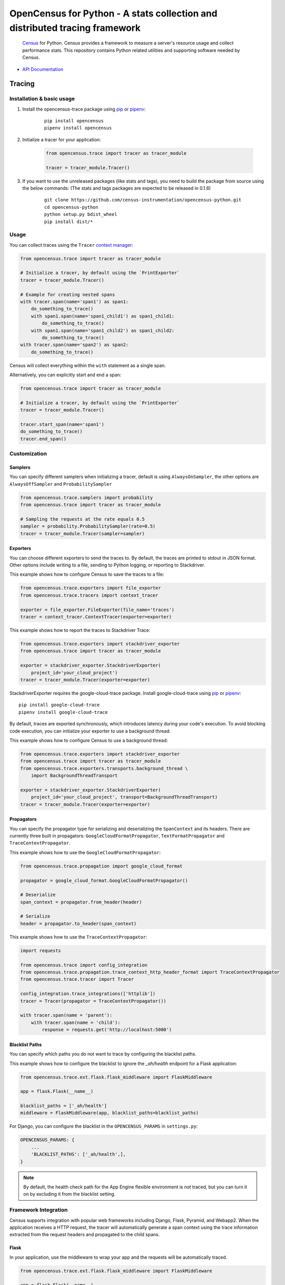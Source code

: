OpenCensus for Python - A stats collection and distributed tracing framework
============================================================================

    `Census`_ for Python. Census provides a framework to measure a server's resource
    usage and collect performance stats. This repository contains Python related
    utilities and supporting software needed by Census.

    .. _Census: https://github.com/census-instrumentation

|circleci|

.. |circleci| image:: https://circleci.com/gh/census-instrumentation/opencensus-python.svg?style=shield
   :target: https://circleci.com/gh/census-instrumentation/opencensus-python

-  `API Documentation`_

.. _API Documentation: https://opencensus.io/api/python/trace/usage.html

--------
 Tracing
--------

Installation & basic usage
--------------------------

1. Install the opencensus-trace package using `pip`_ or `pipenv`_:

    ::

        pip install opencensus
        pipenv install opencensus

2. Initialize a tracer for your application:

    .. code:: python

        from opencensus.trace import tracer as tracer_module

        tracer = tracer_module.Tracer()

    .. _pip: https://pip.pypa.io
    .. _pipenv: https://docs.pipenv.org/

3. If you want to use the unreleased packages (like stats and tags), you need to build the package from source using the below commands: (The stats and tags packages are expected to be released in 0.1.6)

    ::

        git clone https://github.com/census-instrumentation/opencensus-python.git
        cd opencensus-python
        python setup.py bdist_wheel
        pip install dist/*

Usage
-----

You can collect traces using the ``Tracer`` `context manager`_:

.. code:: python

    from opencensus.trace import tracer as tracer_module

    # Initialize a tracer, by default using the `PrintExporter`
    tracer = tracer_module.Tracer()

    # Example for creating nested spans
    with tracer.span(name='span1') as span1:
        do_something_to_trace()
        with span1.span(name='span1_child1') as span1_child1:
            do_something_to_trace()
        with span1.span(name='span1_child2') as span1_child2:
            do_something_to_trace()
    with tracer.span(name='span2') as span2:
        do_something_to_trace()

Census will collect everything within the ``with`` statement as a single span.

Alternatively, you can explicitly start and end a span:

.. code:: python

    from opencensus.trace import tracer as tracer_module

    # Initialize a tracer, by default using the `PrintExporter`
    tracer = tracer_module.Tracer()

    tracer.start_span(name='span1')
    do_something_to_trace()
    tracer.end_span()


.. _context manager: https://docs.python.org/3/reference/datamodel.html#context-managers


Customization
-------------

Samplers
~~~~~~~~

You can specify different samplers when initializing a tracer, default
is using ``AlwaysOnSampler``, the other options are ``AlwaysOffSampler``
and ``ProbabilitySampler``

.. code:: python

    from opencensus.trace.samplers import probability
    from opencensus.trace import tracer as tracer_module

    # Sampling the requests at the rate equals 0.5
    sampler = probability.ProbabilitySampler(rate=0.5)
    tracer = tracer_module.Tracer(sampler=sampler)

Exporters
~~~~~~~~~

You can choose different exporters to send the traces to. By default,
the traces are printed to stdout in JSON format. Other options include
writing to a file, sending to Python logging, or reporting to
Stackdriver.

This example shows how to configure Census to save the traces to a
file:

.. code:: python

    from opencensus.trace.exporters import file_exporter
    from opencensus.trace.tracers import context_tracer

    exporter = file_exporter.FileExporter(file_name='traces')
    tracer = context_tracer.ContextTracer(exporter=exporter)

This example shows how to report the traces to Stackdriver Trace:

.. code:: python

    from opencensus.trace.exporters import stackdriver_exporter
    from opencensus.trace import tracer as tracer_module

    exporter = stackdriver_exporter.StackdriverExporter(
        project_id='your_cloud_project')
    tracer = tracer_module.Tracer(exporter=exporter)

StackdriverExporter requires the google-cloud-trace package. Install
google-cloud-trace using `pip`_ or `pipenv`_:

::

    pip install google-cloud-trace
    pipenv install google-cloud-trace

By default, traces are exported synchronously, which introduces latency during
your code's execution. To avoid blocking code execution, you can initialize
your exporter to use a background thread.

This example shows how to configure Census to use a background thread:

.. code:: python

    from opencensus.trace.exporters import stackdriver_exporter
    from opencensus.trace import tracer as tracer_module
    from opencensus.trace.exporters.transports.background_thread \
        import BackgroundThreadTransport

    exporter = stackdriver_exporter.StackdriverExporter(
        project_id='your_cloud_project', transport=BackgroundThreadTransport)
    tracer = tracer_module.Tracer(exporter=exporter)

Propagators
~~~~~~~~~~~

You can specify the propagator type for serializing and deserializing the
``SpanContext`` and its headers. There are currently three built in propagators:
``GoogleCloudFormatPropagator``, ``TextFormatPropagator`` and ``TraceContextPropagator``.

This example shows how to use the ``GoogleCloudFormatPropagator``:

.. code:: python

    from opencensus.trace.propagation import google_cloud_format

    propagator = google_cloud_format.GoogleCloudFormatPropagator()

    # Deserialize
    span_context = propagator.from_header(header)

    # Serialize
    header = propagator.to_header(span_context)

This example shows how to use the ``TraceContextPropagator``:

.. code:: python

    import requests

    from opencensus.trace import config_integration
    from opencensus.trace.propagation.trace_context_http_header_format import TraceContextPropagator
    from opencensus.trace.tracer import Tracer

    config_integration.trace_integrations(['httplib'])
    tracer = Tracer(propagator = TraceContextPropagator())

    with tracer.span(name = 'parent'):
        with tracer.span(name = 'child'):
            response = requests.get('http://localhost:5000')

Blacklist Paths
~~~~~~~~~~~~~~~

You can specify which paths you do not want to trace by configuring the
blacklist paths.

This example shows how to configure the blacklist to ignore the `_ah/health` endpoint
for a Flask application:

.. code:: python

    from opencensus.trace.ext.flask.flask_middleware import FlaskMiddleware

    app = flask.Flask(__name__)

    blacklist_paths = ['_ah/health']
    middleware = FlaskMiddleware(app, blacklist_paths=blacklist_paths)

For Django, you can configure the blacklist in the ``OPENCENSUS_PARAMS`` in ``settings.py``:

.. code:: python

    OPENCENSUS_PARAMS: {
        ...
        'BLACKLIST_PATHS': ['_ah/health',],
    }


.. note:: By default, the health check path for the App Engine flexible environment is not traced,
    but you can turn it on by excluding it from the blacklist setting.

Framework Integration
---------------------

Census supports integration with popular web frameworks including
Django, Flask, Pyramid, and Webapp2. When the application receives a HTTP request,
the tracer will automatically generate a span context using the trace
information extracted from the request headers and propagated to the
child spans.

Flask
~~~~~

In your application, use the middleware to wrap your app and the
requests will be automatically traced.

.. code:: python

    from opencensus.trace.ext.flask.flask_middleware import FlaskMiddleware

    app = flask.Flask(__name__)

    # You can also specify the sampler, exporter, propagator in the middleware,
    # default is using `AlwaysOnSampler` as sampler, `PrintExporter` as exporter,
    # `GoogleCloudFormatPropagator` as propagator.
    middleware = FlaskMiddleware(app)

Django
~~~~~~

For tracing Django requests, you will need to add the following line to
the ``MIDDLEWARE_CLASSES`` section in the Django ``settings.py`` file.

.. code:: python

    MIDDLEWARE_CLASSES = [
        ...
        'opencensus.trace.ext.django.middleware.OpencensusMiddleware',
    ]

And add this line to the ``INSTALLED_APPS`` section:

.. code:: python

    INSTALLED_APPS = [
        ...
        'opencensus.trace.ext.django',
    ]

You can configure the sampler, exporter, propagator using the ``OPENCENSUS_TRACE`` setting in
``settings.py``:

.. code:: python

    OPENCENSUS_TRACE = {
        'SAMPLER': 'opencensus.trace.samplers.probability.ProbabilitySampler',
        'EXPORTER': 'opencensus.trace.exporters.print_exporter.PrintExporter',
        'PROPAGATOR': 'opencensus.trace.propagation.google_cloud_format.'
                      'GoogleCloudFormatPropagator',
    }

You can configure the sampling rate and other parameters using the ``OPENCENSUS_TRACE_PARAMS``
setting in ``settings.py``:

.. code:: python

    OPENCENSUS_TRACE_PARAMS = {
        'BLACKLIST_PATHS': ['/_ah/health'],
        'GCP_EXPORTER_PROJECT': None,
        'SAMPLING_RATE': 0.5,
        'SERVICE_NAME': 'my_service',
        'ZIPKIN_EXPORTER_HOST_NAME': 'localhost',
        'ZIPKIN_EXPORTER_PORT': 9411,
        'ZIPKIN_EXPORTER_PROTOCOL': 'http',
    }


Pyramid
~~~~~~~

In your application, add the pyramid tween and your requests will be
traced.

.. code:: python

    def main(global_config, **settings):
        config = Configurator(settings=settings)

        config.add_tween('opencensus.trace.ext.pyramid'
                         '.pyramid_middleware.OpenCensusTweenFactory')

To configure the sampler, exporter, and propagator, pass the instances
into the pyramid settings

.. code:: python

    from opencensus.trace.exporters import print_exporter
    from opencensus.trace.propagation import google_cloud_format
    from opencensus.trace.samplers import probability

    settings = {}
    settings['OPENCENSUS_TRACE'] = {
        'EXPORTER': print_exporter.PrintExporter(),
        'SAMPLER': probability.ProbabilitySampler(rate=0.5),
        'PROPAGATOR': google_cloud_format.GoogleCloudFormatPropagator(),
    }

    config = Configurator(settings=settings)

gRPC Integration
----------------

OpenCensus provides the implementation of interceptors for both the client side
and server side to instrument the gRPC requests and responses. The client
interceptors are used to create a decorated channel that intercepts client
gRPC calls and server interceptors act as decorators over handlers.

gRPC interceptor is a new feature in the grpcio1.8.0 release, please upgrade
your grpcio to the latest version to use this feature.

For sample usage, please refer to the hello world example in the examples
directory.

More information about the gRPC interceptors please see the `proposal`_.

.. _proposal: https://github.com/mehrdada/proposal/blob/python-interceptors/L13-Python-Interceptors.md

Service Integration
-------------------

Opencensus supports integration with various popular outbound services such as
SQL packages, Requests and Google Cloud client libraries. To enable integration
services to census:	you will need to pass the list of services to census:

.. code:: python

    from opencensus.trace import config_integration
    from opencensus.trace import tracer as tracer_module

    import mysql.connector

    # Trace both mysql-connection and psycopg2
    integration = ['mysql', 'postgresql']

    config_integration.trace_integrations(integration)


MySQL
~~~~~

The integration with MySQL supports the `mysql-connector`_ library and is specified
to ``trace_integrations`` using ``'mysql'``.

.. _mysql-connector: https://pypi.org/project/mysql-connector

PostgreSQL
~~~~~~~~~~

The integration with PostgreSQL supports the `psycopg2`_ library and is specified
to ``trace_integrations`` using ``'postgresql'``.

.. _psycopg2: https://pypi.org/project/psycopg2


SQLAlchemy
~~~~~~~~~~

You can trace usage of the `sqlalchemy package`_, regardless of the underlying
database, by specifying ``'sqlalchemy'`` to ``trace_integrations``.

.. _SQLAlchemy package: https://pypi.org/project/SQLAlchemy

.. note:: If you enable tracing of SQLAlchemy as well as the underlying database
    driver, you will get duplicate spans. Instead, just trace SQLAlchemy.

Requests
~~~~~~~~

Census can trace HTTP requests made with the `Requests package`_. The request URL,
method, and status will be collected.

You can enable Requests integration by specifying ``'requests'`` to ``trace_integrations``.

.. _Requests package: https://pypi.python.org/pypi/requests

Google Cloud Client Libraries
~~~~~~~~~~~~~~~~~~~~~~~~~~~~~

Census can trace HTTP and gRPC requests made with the `Cloud client libraries`_.
The request URL, method, and status will be collected.

You can enable Google Cloud client libraries integration by specifying ``'google_cloud_clientlibs'`` to ``trace_integrations``.

.. _Cloud client libraries: https://github.com/GoogleCloudPlatform/google-cloud-python#google-cloud-python-client

Threading
~~~~~~~~~

Census can propagate trace across threads when using the Threading package.

You can enable Requests integration by specifying ``'threading'`` to ``trace_integrations``.

------
 Stats
------

Stackdriver Stats
-----------------

The OpenCensus Stackdriver Stats Exporter allows users
to export metrics to Stackdriver Monitoring.
The API of this project is still evolving.
The use of vendoring or a dependency management tool is recommended.

.. _Stackdriver: https://app.google.stackdriver.com/metrics-explorer

Stackdriver Exporter Usage
~~~~~~~~~~~~~~~~~~~~~~~~~~~~

Stackdriver Import
************************

    .. code:: python

        from opencensus.stats.exporters import stackdriver_exporter as stackdriver
        from opencensus.stats import stats as stats_module

Stackdriver Prerequisites
**************************

- OpenCensus Python libraries require Python 2.7 or later.
- Google Cloud Platform account and project.
- Google Stackdriver Monitoring enabled on your project (Need help? `Click here`_).

.. _Click here: https://opencensus.io/codelabs/stackdriver

Register the Stackdriver exporter
**********************************

    .. code:: python

        stats = stats_module.Stats()
        view_manager = stats.view_manager

        exporter = stackdriver.new_stats_exporter(stackdriver.Options(project_id="<id_value>"))
        view_manager.register_exporter(exporter)
        ...


Stackdriver Code Reference
******************************

In the *examples* folder, you can find all the necessary steps to get the exporter, register a view, put tags on the measure, and see the values against the Stackdriver monitoring tool once you have defined the *project_id*.

For further details for the Stackdriver implementation, see the file *stackdriver_exporter.py*.

+----------------------------------------------------+-------------------------------------+
| Path & File                                        | Short Description                   |
+====================================================+=====================================+
| examples/stats/exporter/stackdriver.py             | End to end example                  |
+----------------------------------------------------+-------------------------------------+
| opencensus/stats/exporters/stackdriver_exporter.py | Stats implementation for Stackdriver|
+----------------------------------------------------+-------------------------------------+

Prometheus Stats
-----------------

The OpenCensus `Prometheus`_ Stats Exporter allows users
to export metrics to Prometheus monitoring solution.
The API of this project is still evolving.
The use of vendoring or a dependency management tool is recommended.

.. _Prometheus: https://prometheus.io/

Prometheus Exporter Usage
~~~~~~~~~~~~~~~~~~~~~~~~~~~~~~

Prometheus Import
********************

    .. code:: python

        from opencensus.stats.exporters import prometheus_exporter as prometheus
        from opencensus.stats import stats as stats_module

Prometheus Prerequisites
***************************

- OpenCensus Python libraries require Python 2.7 or later.
- Prometheus up and running.

Register the Prometheus exporter
***********************************

    .. code:: python

        stats = stats_module.Stats()
        view_manager = stats.view_manager

        exporter = prometheus.new_stats_exporter(prometheus.Options(namespace="<namespace>"))
        view_manager.register_exporter(exporter)
        ...


Prometheus Code Reference
***************************

In the *examples* folder, you can find all the necessary steps to get the exporter, register a view, put tags on the measure, and see the values against the Prometheus monitoring tool.

For further details for the Prometheus implementation, see the file *prometheus_exporter.py*.


+----------------------------------------------------+-------------------------------------+
| Path & File                                        | Short Description                   |
+====================================================+=====================================+
| examples/stats/exporter/prometheus.py              | End to end example                  |
+----------------------------------------------------+-------------------------------------+
| opencensus/stats/exporters/prometheus_exporter.py  | Stats implementation for Prometheus |
+----------------------------------------------------+-------------------------------------+

------------------
 Additional Info
------------------

Contributing
------------

Contributions to this library are always welcome and highly encouraged.

See `CONTRIBUTING <CONTRIBUTING.md>`__ for more information on how to
get started.


Development
-----------

Tests
~~~~~

::

    cd trace
    tox -e py34
    source .tox/py34/bin/activate

    # Install nox with pip
    pip install nox-automation

    # See what's available in the nox suite
    nox -l

    # Run a single nox command
    nox -s "unit(py='2.7')"

    # Run all the nox commands
    nox

    # Integration test
    # We don't have script for integration test yet, but can test as below.
    python setup.py bdist_wheel
    cd dist
    pip install opencensus-0.0.1-py2.py3-none-any.whl

    # Then just run the tracers normally as you want to test.

License
-------

Apache 2.0 - See `LICENSE <LICENSE>`__ for more information.

Disclaimer
----------

This is not an official Google product.
